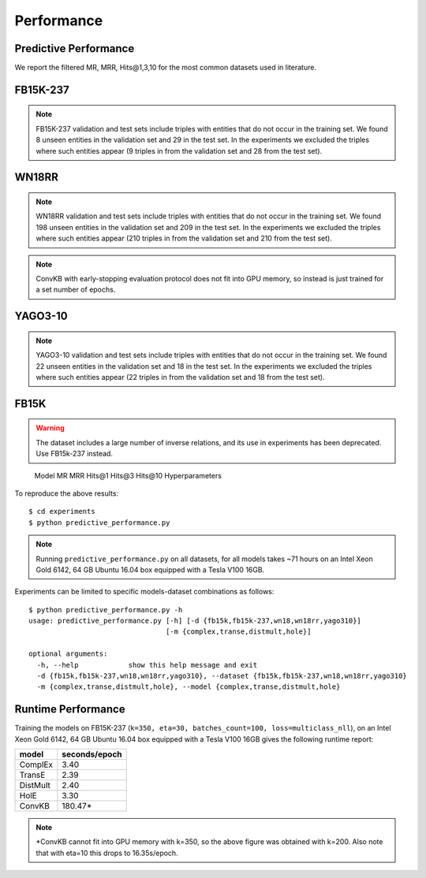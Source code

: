 Performance
===========


Predictive Performance
----------------------

We report the filtered MR, MRR, Hits@1,3,10 for the most common datasets used in literature.


FB15K-237 
---------

========== ======== ====== ======== ======== ========== ========================
  Model       MR     MRR    Hits@1   Hits@3   Hits\@10      Hyperparameters
========== ======== ====== ======== ======== ========== ========================
  TransE    208     0.31    0.22     0.35      0.50      k: 400;
                                                         epochs: 4000;
                                                         eta: 30;
                                                         loss: multiclass_nll;
                                                         regularizer: LP;
                                                         regularizer_params:
                                                         lambda: 0.0001;
                                                         p: 2;
                                                         optimizer: adam;
                                                         optimizer_params:
                                                         lr: 0.0001;
                                                         embedding_model_params:
                                                         norm: 1;
                                                         normalize_ent_emb: false;
                                                         seed: 0;
                                                         batches_count: 64;
                                                         early_stopping:{
                                                         x_valid: validation[::10],
                                                         criteria: mrr,
                                                         x_filter: train + validation + test,
                                                         stop_interval: 2,
                                                         burn_in: 0,
                                                         check_interval: 100
                                                         };

 DistMult   201     0.31      0.22     0.34      0.49    k: 300;
                                                         epochs: 4000;
                                                         eta: 50;
                                                         loss: multiclass_nll;
                                                         regularizer: LP;
                                                         regularizer_params:
                                                         lambda: 0.0001;
                                                         p: 3;
                                                         optimizer: adam;
                                                         optimizer_params:
                                                         lr: 0.00005;
                                                         seed: 0;
                                                         batches_count: 50;
                                                         normalize_ent_emb: false;
                                                         early_stopping:{
                                                         x_valid: validation[::10],
                                                         criteria: mrr,
                                                         x_filter: train + validation + test,
                                                         stop_interval: 2,
                                                         burn_in: 0,
                                                         check_interval: 100
                                                         };

   ComplEx  186     0.32      0.22     0.35      0.50    k: 350;
                                                         epochs: 4000;
                                                         eta: 30;
                                                         loss: multiclass_nll;
                                                         optimizer: adam;
                                                         optimizer_params:
                                                         lr: 0.00005;
                                                         seed: 0;
                                                         regularizer: LP;
                                                         regularizer_params:
                                                         lambda: 0.0001;
                                                         p: 3;
                                                         batches_count: 64;
                                                         early_stopping:{
                                                         x_valid: validation[::10],
                                                         criteria: mrr,
                                                         x_filter: train + validation + test,
                                                         stop_interval: 2,
                                                         burn_in: 0,
                                                         check_interval: 100
                                                         };
                                                         

   HolE     182     0.31       0.21     0.34       0.48  k: 350;
                                                         epochs: 4000;
                                                         eta: 50;
                                                         loss: multiclass_nll;
                                                         regularizer: LP;
                                                         regularizer_params:
                                                         lambda: 0.0001;
                                                         p: 2;
                                                         optimizer: adam;
                                                         optimizer_params:
                                                         lr: 0.0001;
                                                         seed: 0;
                                                         batches_count: 64;
                                                         early_stopping:{
                                                         x_valid: validation[::10],
                                                         criteria: mrr,
                                                         x_filter: train + validation + test,
                                                         stop_interval: 2,
                                                         burn_in: 0,
                                                         check_interval: 100
                                                         };

   ConvKB     327     0.23       0.15     0.25       0.40  k: 200;
                                                         epochs: 500;
                                                         eta: 10;
                                                         loss: multiclass_nll;
                                                         loss_params: {}
                                                         optimizer: adam;
                                                         optimizer_params:
                                                         lr: 0.0001;
                                                         embedding_model_params:{
                                                         num_filters: 32,
                                                         filter_sizes: 1,
                                                         dropout: 0.1};
                                                         seed: 0;
                                                         batches_count: 300;

========== ======== ====== ======== ======== ========== ========================

.. note:: FB15K-237 validation and test sets include triples with entities that do not occur
    in the training set. We found 8 unseen entities in the validation set and 29 in the test set.
    In the experiments we excluded the triples where such entities appear (9 triples in from the validation
    set and 28 from the test set).



WN18RR
------

========== ========= ====== ======== ======== ========== =======================
  Model       MR      MRR    Hits@1   Hits@3   Hits\@10      Hyperparameters
========== ========= ====== ======== ======== ========== =======================
  TransE    2929      0.22    0.03     0.39      0.54     k: 350;
                                                          epochs: 4000;
                                                          eta: 30;
                                                          loss: multiclass_nll;
                                                          optimizer: adam;
                                                          optimizer_params:
                                                          lr: 0.0001;
                                                          regularizer: LP;
                                                          regularizer_params:
                                                          lambda: 0.0001;
                                                          p: 2;
                                                          seed: 0;
                                                          normalize_ent_emb: false;
                                                          embedding_model_params:
                                                          norm: 1;
                                                          batches_count: 150;
                                                          early_stopping:{
                                                          x_valid: validation[::10],
                                                          criteria: mrr,
                                                          x_filter: train + validation + test,
                                                          stop_interval: 2,
                                                          burn_in: 0,
                                                          check_interval: 100
                                                          };

 DistMult   5186      0.45    0.45     0.49      0.54     k: 350;
                                                          epochs: 4000;
                                                          eta: 30;
                                                          loss: multiclass_nll;
                                                          optimizer: adam;
                                                          optimizer_params:
                                                          lr: 0.0001;
                                                          regularizer: LP;
                                                          regularizer_params:
                                                          lambda: 0.0001;
                                                          p: 2;
                                                          seed: 0;
                                                          normalize_ent_emb: false;
                                                          batches_count: 100;
                                                          early_stopping:{
                                                          x_valid: validation[::10],
                                                          criteria: mrr,
                                                          x_filter: train + validation + test,
                                                          stop_interval: 2,
                                                          burn_in: 0,
                                                          check_interval: 100
                                                          };

 ComplEx    4550      0.50    0.47     0.52      0.57     k: 200;
                                                          epochs: 4000;
                                                          eta: 20;
                                                          loss: multiclass_nll;
                                                          loss_params:
                                                          margin: 1;
                                                          optimizer: adam;
                                                          optimizer_params:
                                                          lr: 0.0005;
                                                          seed: 0;
                                                          regularizer: LP;
                                                          regularizer_params:
                                                          lambda: 0.05;
                                                          p: 3;
                                                          batches_count: 10;
                                                          early_stopping:{
                                                          x_valid: validation[::10],
                                                          criteria: mrr,
                                                          x_filter: train + validation + test,
                                                          stop_interval: 2,
                                                          burn_in: 0,
                                                          check_interval: 100
                                                          };

   HolE     7236      0.47    0.43     0.48      0.53     k: 200;
                                                          epochs: 4000;
                                                          eta: 20;
                                                          loss: self_adversarial;
                                                          loss_params:
                                                          margin: 1;
                                                          optimizer: adam;
                                                          optimizer_params:
                                                          lr: 0.0005;
                                                          seed: 0;
                                                          batches_count: 50;
                                                          early_stopping:{
                                                          x_valid: validation[::10],
                                                          criteria: mrr,
                                                          x_filter: train + validation + test,
                                                          stop_interval: 2,
                                                          burn_in: 0,
                                                          check_interval: 100
                                                          };


   ConvKB     3652      0.39    0.33     0.42      0.48   k: 200;
                                                         epochs: 500;
                                                         eta: 10;
                                                         loss: multiclass_nll;
                                                         loss_params: {}
                                                         optimizer: adam;
                                                         optimizer_params:
                                                         lr: 0.0001;
                                                         embedding_model_params:{
                                                         num_filters: 32,
                                                         filter_sizes: 1,
                                                         dropout: 0.1};
                                                         seed: 0;
                                                         batches_count: 300;

========== ========= ====== ======== ======== ========== =======================

.. note:: WN18RR validation and test sets include triples with entities that do not occur
    in the training set. We found 198 unseen entities in the validation set and 209 in the test set.
    In the experiments we excluded the triples where such entities appear (210 triples in from the validation
    set and 210 from the test set).

.. note:: ConvKB with early-stopping evaluation protocol does not fit into GPU memory, so instead is just
    trained for a set number of epochs.

YAGO3-10
--------

======== ======== ====== ======== ======== ========= =========================
 Model      MR     MRR    Hits@1   Hits@3   Hits\@10      Hyperparameters
======== ======== ====== ======== ======== ========= =========================
TransE   1124      0.49   0.39     0.56     0.67      k: 350;
                                                      epochs: 4000;
                                                      eta: 30;
                                                      loss: multiclass_nll;
                                                      optimizer: adam;
                                                      optimizer_params:
                                                      lr: 0.0001;
                                                      regularizer: LP;
                                                      regularizer_params:
                                                      lambda: 0.0001;
                                                      p: 2;
                                                      embedding_model_params:
                                                      norm: 1;
                                                      normalize_ent_emb: false;
                                                      seed: 0;
                                                      batches_count: 100;
                                                      early_stopping:{
                                                      x_valid: validation[::10],
                                                      criteria: mrr,
                                                      x_filter: train + validation + test,
                                                      stop_interval: 2,
                                                      burn_in: 0,
                                                      check_interval: 100
                                                      };

DistMult 1063     0.49   0.40     0.55     0.56       k: 350;
                                                      epochs: 4000;
                                                      eta: 50;
                                                      loss: multiclass_nll;
                                                      optimizer: adam;
                                                      optimizer_params:
                                                      lr: 5e-05;
                                                      regularizer: LP;
                                                      regularizer_params:
                                                      lambda: 0.0001;
                                                      p: 3;
                                                      seed: 0;
                                                      normalize_ent_emb: false;
                                                      batches_count: 100;
                                                      early_stopping:{
                                                      x_valid: validation[::10],
                                                      criteria: mrr,
                                                      x_filter: train + validation + test,
                                                      stop_interval: 2,
                                                      burn_in: 0,
                                                      check_interval: 100
                                                      };

ComplEx  1508     0.50   0.41     0.55     0.66       k: 350;
                                                      epochs: 4000;
                                                      eta: 30;
                                                      loss: multiclass_nll;
                                                      optimizer: adam;
                                                      optimizer_params:
                                                      lr: 5e-05;
                                                      regularizer: LP;
                                                      regularizer_params:
                                                      lambda: 0.0001;
                                                      p: 3;
                                                      seed: 0;
                                                      batches_count: 100
                                                      early_stopping:{
                                                      x_valid: validation[::10],
                                                      criteria: mrr,
                                                      x_filter: train + validation + test,
                                                      stop_interval: 2,
                                                      burn_in: 0,
                                                      check_interval: 100
                                                      };

HolE     6365     0.50   0.42     0.55     0.65       k: 350;
                                                      epochs: 4000;
                                                      eta: 30;
                                                      loss: self_adversarial;
                                                      loss_params:
                                                      alpha: 1;
                                                      margin: 0.5;
                                                      optimizer: adam;
                                                      optimizer_params:
                                                      lr: 0.0001;
                                                      seed: 0;
                                                      batches_count: 100
                                                      early_stopping:{
                                                      x_valid: validation[::10],
                                                      criteria: mrr,
                                                      x_filter: train + validation + test,
                                                      stop_interval: 2,
                                                      burn_in: 0,
                                                      check_interval: 100
                                                      };


ConvKB     2820      0.30    0.21     0.34      0.50   k: 200;
                                                     epochs: 500;
                                                     eta: 10;
                                                     loss: multiclass_nll;
                                                     loss_params: {}
                                                     optimizer: adam;
                                                     optimizer_params:
                                                     lr: 0.0001;
                                                     embedding_model_params:{
                                                     num_filters: 32,
                                                     filter_sizes: 1,
                                                     dropout: 0.1};
                                                     seed: 0;
                                                     batches_count: 3000;
======== ======== ====== ======== ======== ========= =========================



.. note:: YAGO3-10 validation and test sets include triples with entities that do not occur
    in the training set. We found 22 unseen entities in the validation set and 18 in the test set.
    In the experiments we excluded the triples where such entities appear (22 triples in from the validation
    set and 18 from the test set).


FB15K
-----


.. warning::
    The dataset includes a large number of inverse relations, and its use in experiments has been deprecated.
    Use FB15k-237 instead.


========== ======== ====== ======== ======== ========== ========================
  Model       MR     MRR    Hits@1   Hits@3   Hits\@10      Hyperparameters
========== ======== ====== ======== ======== ========== ========================
  TransE    44      0.63    0.50     0.73      0.85     k: 150;
                                                        epochs: 4000;
                                                        eta: 10;
                                                        loss: multiclass_nll;
                                                        optimizer: adam;
                                                        optimizer_params:
                                                        lr: 5e-5;
                                                        regularizer: LP;
                                                        regularizer_params:
                                                        lambda: 0.0001;
                                                        p: 3;
                                                        embedding_model_params:
                                                        norm: 1;
                                                        normalize_ent_emb: false;
                                                        seed: 0;
                                                        batches_count: 100;
                                                        early_stopping:{
                                                        x_valid: validation[::10],
                                                        criteria: mrr,
                                                        x_filter: train + validation + test,
                                                        stop_interval: 2,
                                                        burn_in: 0,
                                                        check_interval: 100
                                                        };

 DistMult   179      0.78    0.74     0.82      0.86     k: 200;
                                                         epochs: 4000;
                                                         eta: 20;
                                                         loss: self_adversarial;
                                                         loss_params:
                                                         margin: 1;
                                                         optimizer: adam;
                                                         optimizer_params:
                                                         lr: 0.0005;
                                                         seed: 0;
                                                         normalize_ent_emb: false;
                                                         batches_count: 50;
                                                         early_stopping:{
                                                         x_valid: validation[::10],
                                                         criteria: mrr,
                                                         x_filter: train + validation + test,
                                                         stop_interval: 2,
                                                         burn_in: 0,
                                                         check_interval: 100
                                                         };

 ComplEx    183      0.80    0.75     0.82      0.87     k: 200;
                                                         epochs: 4000;
                                                         eta: 20;
                                                         loss: self_adversarial;
                                                         loss_params:
                                                         margin: 1;
                                                         optimizer: adam;
                                                         optimizer_params:
                                                         lr: 0.0005;
                                                         seed: 0;
                                                         batches_count: 100;
                                                         early_stopping:{
                                                         x_valid: validation[::10],
                                                         criteria: mrr,
                                                         x_filter: train + validation + test,
                                                         stop_interval: 2,
                                                         burn_in: 0,
                                                         check_interval: 100
                                                         };

   HolE     215      0.80    0.76     0.83      0.87     k: 200;
                                                         epochs: 4000;
                                                         eta: 20;
                                                         loss: self_adversarial;
                                                         loss_params:
                                                         margin: 1;
                                                         optimizer: adam;
                                                         optimizer_params:
                                                         lr: 0.0005;
                                                         seed: 0;
                                                         batches_count: 50;
                                                         early_stopping:{
                                                         x_valid: validation[::10],
                                                         criteria: mrr,
                                                         x_filter: train + validation + test,
                                                         stop_interval: 2,
                                                         burn_in: 0,
                                                         check_interval: 100
                                                         };

   ConvKB     331      0.65    0.55     0.71      0.82   k: 200;
                                                         epochs: 500;
                                                         eta: 10;
                                                         loss: multiclass_nll;
                                                         loss_params: {}
                                                         optimizer: adam;
                                                         optimizer_params:
                                                         lr: 0.0001;
                                                         embedding_model_params:{
                                                         num_filters: 32,
                                                         filter_sizes: 1,
                                                         dropout: 0.1};
                                                         seed: 0;
                                                         batches_count: 300;

========== ======== ====== ======== ======== ========== ========================w

WN18
----

.. warning::
    The dataset includes a large number of inverse relations, and its use in experiments has been deprecated.
    Use WN18RR instead.


========== ======== ====== ======== ======== ========== ========================
  Model       MR     MRR    Hits@1   Hits@3   Hits\@10      Hyperparameters
========== ======== ====== ======== ======== ========== ========================
TransE     262      0.65    0.41     0.88      0.95     k: 150;
                                                        epochs: 4000;
                                                        eta: 10;
                                                        loss: multiclass_nll;
                                                        optimizer: adam;
                                                        optimizer_params:
                                                        lr: 5e-5;
                                                        regularizer: LP;
                                                        regularizer_params:
                                                        lambda: 0.0001;
                                                        p: 3;
                                                        embedding_model_params:
                                                        norm: 1;
                                                        normalize_ent_emb: false;
                                                        seed: 0;
                                                        batches_count: 100;
                                                        early_stopping:{
                                                        x_valid: validation[::10],
                                                        criteria: mrr,
                                                        x_filter: train + validation + test,
                                                        stop_interval: 2,
                                                        burn_in: 0,
                                                        check_interval: 100
                                                        };
                                                        
 DistMult   755      0.82    0.72     0.92      0.94     k: 200;
                                                         epochs: 4000;
                                                         eta: 20;
                                                         loss: nll;
                                                         loss_params:
                                                         margin: 1;
                                                         optimizer: adam;
                                                         optimizer_params:
                                                         lr: 0.0005;
                                                         seed: 0;
                                                         normalize_ent_emb: false;
                                                         batches_count: 50;
                                                         early_stopping:{
                                                         x_valid: validation[::10],
                                                         criteria: mrr,
                                                         x_filter: train + validation + test,
                                                         stop_interval: 2,
                                                         burn_in: 0,
                                                         check_interval: 100
                                                         };

 ComplEx    749      0.94    0.94     0.95      0.95     k: 200;
                                                         epochs: 4000;
                                                         eta: 20;
                                                         loss: nll;
                                                         loss_params:
                                                         margin: 1;
                                                         optimizer: adam;
                                                         optimizer_params:
                                                         lr: 0.0005;
                                                         seed: 0;
                                                         batches_count: 50;
                                                         early_stopping:{
                                                         x_valid: validation[::10],
                                                         criteria: mrr,
                                                         x_filter: train + validation + test,
                                                         stop_interval: 2,
                                                         burn_in: 0,
                                                         check_interval: 100
                                                         };
                                                         
   HolE     641      0.93    0.93     0.94      0.95     k: 200;
                                                         epochs: 4000;
                                                         eta: 20;
                                                         loss: self_adversarial;
                                                         loss_params:
                                                         margin: 1;
                                                         optimizer: adam;
                                                         optimizer_params:
                                                         lr: 0.0005;
                                                         seed: 0;
                                                         batches_count: 50;
                                                         early_stopping:{
                                                         x_valid: validation[::10],
                                                         criteria: mrr,
                                                         x_filter: train + validation + test,
                                                         stop_interval: 2,
                                                         burn_in: 0,
                                                         check_interval: 100
                                                         };

   ConvKB     331      0.80    0.69     0.90      0.94   k: 200;
                                                         epochs: 500;
                                                         eta: 10;
                                                         loss: multiclass_nll;
                                                         loss_params: {}
                                                         optimizer: adam;
                                                         optimizer_params:
                                                         lr: 0.0001;
                                                         embedding_model_params:{
                                                         num_filters: 32,
                                                         filter_sizes: 1,
                                                         dropout: 0.1};
                                                         seed: 0;
                                                         batches_count: 300;

========== ======== ====== ======== ======== ========== ========================

To reproduce the above results: ::
    
    $ cd experiments
    $ python predictive_performance.py


.. note:: Running ``predictive_performance.py`` on all datasets, for all models takes ~71 hours on
    an Intel Xeon Gold 6142, 64 GB Ubuntu 16.04 box equipped with a Tesla V100 16GB.



Experiments can be limited to specific models-dataset combinations as follows: ::

    $ python predictive_performance.py -h
    usage: predictive_performance.py [-h] [-d {fb15k,fb15k-237,wn18,wn18rr,yago310}]
                                     [-m {complex,transe,distmult,hole}]

    optional arguments:
      -h, --help            show this help message and exit
      -d {fb15k,fb15k-237,wn18,wn18rr,yago310}, --dataset {fb15k,fb15k-237,wn18,wn18rr,yago310}
      -m {complex,transe,distmult,hole}, --model {complex,transe,distmult,hole}

Runtime Performance
-------------------

Training the models on FB15K-237 (``k=350, eta=30, batches_count=100, loss=multiclass_nll``), on an Intel Xeon Gold 6142, 64 GB
Ubuntu 16.04 box equipped with a Tesla V100 16GB gives the following runtime report:

======== ==============
model     seconds/epoch
======== ==============
ComplEx     3.40
TransE      2.39
DistMult    2.40
HolE        3.30
ConvKB      180.47*
======== ==============

.. note:: *ConvKB cannot fit into GPU memory with k=350, so the above figure was obtained with k=200.
    Also note that with eta=10 this drops to 16.35s/epoch.